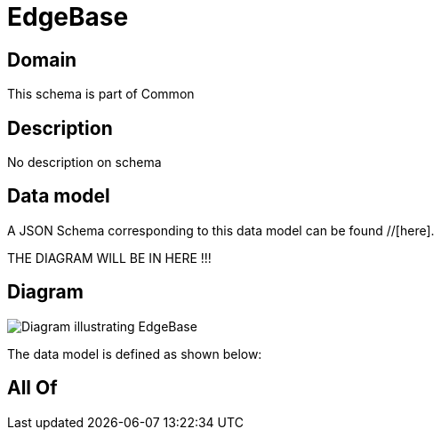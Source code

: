 = EdgeBase

[#domain]
== Domain

This schema is part of Common

[#description]
== Description
No description on schema


[#data_model]
== Data model

A JSON Schema corresponding to this data model can be found //[here].

THE DIAGRAM WILL BE IN HERE !!!

[#diagram]
== Diagram
image::Resource_EdgeBase.png[Diagram illustrating EdgeBase]


The data model is defined as shown below:


[#all_of]
== All Of

